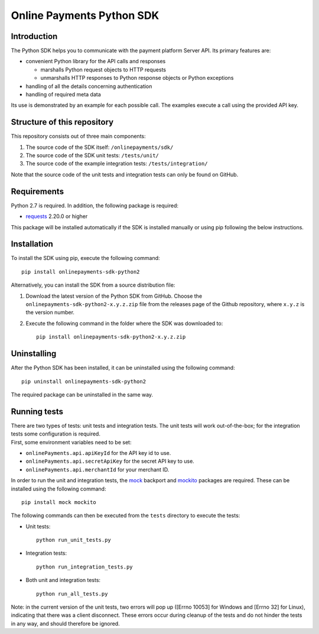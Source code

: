 Online Payments Python SDK
==========================

Introduction
------------

The Python SDK helps you to communicate with the payment platform Server
API. Its primary features are:

-  convenient Python library for the API calls and responses

   -  marshalls Python request objects to HTTP requests
   -  unmarshalls HTTP responses to Python response objects or Python
      exceptions

-  handling of all the details concerning authentication
-  handling of required meta data

Its use is demonstrated by an example for each possible call. The
examples execute a call using the provided API key.

Structure of this repository
----------------------------

This repository consists out of three main components:

#. The source code of the SDK itself: ``/onlinepayments/sdk/``
#. The source code of the SDK unit tests: ``/tests/unit/``
#. The source code of the example integration tests:
   ``/tests/integration/``

Note that the source code of the unit tests and integration tests can
only be found on GitHub.

Requirements
------------

Python 2.7 is required. In addition, the following package is required:

-  `requests <https://requests.readthedocs.io/>`__ 2.20.0 or higher

This package will be installed automatically if the SDK is installed
manually or using pip following the below instructions.

Installation
------------

To install the SDK using pip, execute the following command:

::

    pip install onlinepayments-sdk-python2

Alternatively, you can install the SDK from a source distribution file:

#. Download the latest version of the Python SDK from GitHub. Choose the
   ``onlinepayments-sdk-python2-x.y.z.zip`` file from the releases page
   of the Github repository, where ``x.y.z`` is the version number.
#. Execute the following command in the folder where the SDK was
   downloaded to:

   ::

       pip install onlinepayments-sdk-python2-x.y.z.zip

Uninstalling
------------

After the Python SDK has been installed, it can be uninstalled using the
following command:

::

    pip uninstall onlinepayments-sdk-python2

The required package can be uninstalled in the same way.

Running tests
-------------

| There are two types of tests: unit tests and integration tests. The
  unit tests will work out-of-the-box; for the integration tests some
  configuration is required.
| First, some environment variables need to be set:

-  ``onlinePayments.api.apiKeyId`` for the API key id to use.
-  ``onlinePayments.api.secretApiKey`` for the secret API key to use.
-  ``onlinePayments.api.merchantId`` for your merchant ID.

In order to run the unit and integration tests, the
`mock <https://pypi.python.org/pypi/mock>`__ backport and
`mockito <https://pypi.python.org/pypi/mockito>`__ packages are
required. These can be installed using the following command:

::

    pip install mock mockito

The following commands can then be executed from the ``tests`` directory
to execute the tests:

-  Unit tests:

   ::

       python run_unit_tests.py

-  Integration tests:

   ::

       python run_integration_tests.py

-  Both unit and integration tests:

   ::

       python run_all_tests.py

Note: in the current version of the unit tests, two errors will pop up
([Errno 10053] for Windows and [Errno 32] for Linux), indicating that
there was a client disconnect. These errors occur during cleanup of the
tests and do not hinder the tests in any way, and should therefore be
ignored.
